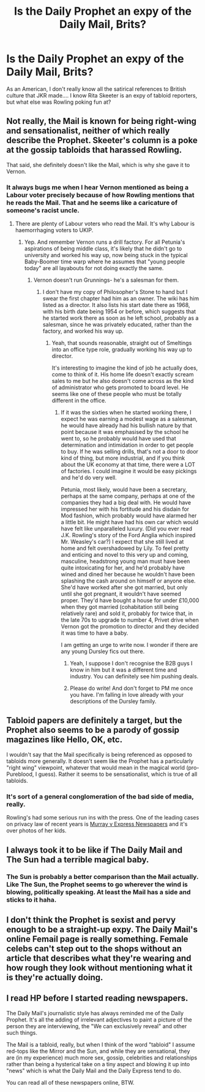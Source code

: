 #+TITLE: Is the Daily Prophet an expy of the Daily Mail, Brits?

* Is the Daily Prophet an expy of the Daily Mail, Brits?
:PROPERTIES:
:Score: 17
:DateUnix: 1472861865.0
:DateShort: 2016-Sep-03
:END:
As an American, I don't really know all the satirical references to British culture that JKR made.... I know Rita Skeeter is an expy of tabloid reporters, but what else was Rowling poking fun at?


** Not really, the Mail is known for being right-wing and sensationalist, neither of which really describe the Prophet. Skeeter's column is a poke at the gossip tabloids that harassed Rowling.

That said, she definitely doesn't like the Mail, which is why she gave it to Vernon.
:PROPERTIES:
:Score: 9
:DateUnix: 1472872554.0
:DateShort: 2016-Sep-03
:END:

*** It always bugs me when I hear Vernon mentioned as being a Labour voter precisely because of how Rowling mentions that he reads the Mail. That and he seems like a caricature of someone's racist uncle.
:PROPERTIES:
:Author: ApteryxAustralis
:Score: 6
:DateUnix: 1472880071.0
:DateShort: 2016-Sep-03
:END:

**** There are plenty of Labour voters who read the Mail. It's why Labour is haemorrhaging voters to UKIP.
:PROPERTIES:
:Author: Taure
:Score: 9
:DateUnix: 1472889681.0
:DateShort: 2016-Sep-03
:END:

***** Yep. And remember Vernon runs a drill factory. For all Petunia's aspirations of being middle class, it's likely that he didn't go to university and worked his way up, now being stuck in the typical Baby-Boomer time warp where he assumes that "young people today" are all layabouts for not doing exactly the same.
:PROPERTIES:
:Author: caffeine_lights
:Score: 8
:DateUnix: 1472905854.0
:DateShort: 2016-Sep-03
:END:

****** Vernon doesn't run Grunnings- he's a salesman for them.
:PROPERTIES:
:Author: wordhammer
:Score: 0
:DateUnix: 1472910965.0
:DateShort: 2016-Sep-03
:END:

******* I don't have my copy of Philosopher's Stone to hand but I swear the first chapter had him as an owner. The wiki has him listed as a director. It also lists his start date there as 1968, with his birth date being 1954 or before, which suggests that he started work there as soon as he left school, probably as a salesman, since he was privately educated, rather than the factory, and worked his way up.
:PROPERTIES:
:Author: caffeine_lights
:Score: 4
:DateUnix: 1472920747.0
:DateShort: 2016-Sep-03
:END:

******** Yeah, that sounds reasonable, straight out of Smeltings into an office type role, gradually working his way up to director.

It's interesting to imagine the kind of job he actually does, come to think of it. His home life doesn't exactly scream sales to me but he also doesn't come across as the kind of administrator who gets promoted to board level. He seems like one of these people who must be totally different in the office.
:PROPERTIES:
:Author: oneonetwooneonetwo
:Score: 1
:DateUnix: 1472939191.0
:DateShort: 2016-Sep-04
:END:

********* If it was the sixties when he started working there, I expect he was earning a modest wage as a salesman, he would have already had his bullish nature by that point because it was emphasised by the school he went to, so he probably would have used that determination and intimidation in order to get people to buy. If he was selling drills, that's not a door to door kind of thing, but more industrial, and if you think about the UK economy at that time, there were a LOT of factories. I could imagine it would be easy pickings and he'd do very well.

Petunia, most likely, would have been a secretary, perhaps at the same company, perhaps at one of the companies they had a big deal with. He would have impressed her with his fortitude and his disdain for Mod fashion, which probably would have alarmed her a little bit. He might have had his own car which would have felt like unparalleled luxury. (Did you ever read J.K. Rowling's story of the Ford Anglia which inspired Mr. Weasley's car?) I expect that she still lived at home and felt overshadowed by Lily. To feel pretty and enticing and novel to this very up and coming, masculine, headstrong young man must have been quite intoxicating for her, and he'd probably have wined and dined her because he wouldn't have been splashing the cash around on himself or anyone else. She'd have worked after she got married, but only until she got pregnant, it wouldn't have seemed proper. They'd have bought a house for under £10,000 when they got married (cohabitation still being relatively rare) and sold it, probably for twice that, in the late 70s to upgrade to number 4, Privet drive when Vernon got the promotion to director and they decided it was time to have a baby.

I am getting an urge to write now. I wonder if there are any young Dursley fics out there.
:PROPERTIES:
:Author: caffeine_lights
:Score: 3
:DateUnix: 1472941398.0
:DateShort: 2016-Sep-04
:END:

********** Yeah, I suppose I don't recognise the B2B guys I know in him but it was a different time and industry. You can definitely see him pushing deals.
:PROPERTIES:
:Author: oneonetwooneonetwo
:Score: 1
:DateUnix: 1472942364.0
:DateShort: 2016-Sep-04
:END:


********** Please do write! And don't forget to PM me once you have. I'm falling in love already with your descriptions of the Dursley family.
:PROPERTIES:
:Author: Brose87
:Score: 1
:DateUnix: 1473077801.0
:DateShort: 2016-Sep-05
:END:


** Tabloid papers are definitely a target, but the Prophet also seems to be a parody of gossip magazines like Hello, OK, etc.

I wouldn't say that the Mail specifically is being referenced as opposed to tabloids more generally. It doesn't seem like the Prophet has a particularly "right wing" viewpoint, whatever that would mean in the magical world (pro-Pureblood, I guess). Rather it seems to be sensationalist, which is true of all tabloids.
:PROPERTIES:
:Author: Taure
:Score: 13
:DateUnix: 1472862622.0
:DateShort: 2016-Sep-03
:END:

*** It's sort of a general conglomeration of the bad side of media, really.

Rowling's had some serious run ins with the press. One of the leading cases on privacy law of recent years is [[http://www.bailii.org/ew/cases/EWHC/Ch/2007/1908.html][Murray v Express Newspapers]] and it's over photos of her kids.
:PROPERTIES:
:Author: oneonetwooneonetwo
:Score: 4
:DateUnix: 1472890370.0
:DateShort: 2016-Sep-03
:END:


** I always took it to be like if The Daily Mail and The Sun had a terrible magical baby.
:PROPERTIES:
:Author: FloreatCastellum
:Score: 7
:DateUnix: 1472892315.0
:DateShort: 2016-Sep-03
:END:

*** The Sun is probably a better comparison than the Mail actually. Like The Sun, the Prophet seems to go wherever the wind is blowing, politically speaking. At least the Mail has a side and sticks to it haha.
:PROPERTIES:
:Author: Taure
:Score: 4
:DateUnix: 1472895814.0
:DateShort: 2016-Sep-03
:END:


** I don't think the Prophet is sexist and pervy enough to be a straight-up expy. The Daily Mail's online Femail page is really something. Female celebs can't step out to the shops without an article that describes what they're wearing and how rough they look without mentioning what it is they're actually doing.
:PROPERTIES:
:Author: 360Saturn
:Score: 7
:DateUnix: 1472865380.0
:DateShort: 2016-Sep-03
:END:


** I read HP before I started reading newspapers.

The Daily Mail's journalistic style has always reminded me of the Daily Prophet. It's all the adding of irrelevant adjectives to paint a picture of the person they are interviewing, the "We can exclusively reveal" and other such things.

The Mail is a tabloid, really, but when I think of the word "tabloid" I assume red-tops like the Mirror and the Sun, and while they are sensational, they are (in my experience) much more sex, gossip, celebrities and relationships rather than being a hysterical take on a tiny aspect and blowing it up into "news" which is what the Daily Mail and the Daily Express tend to do.

You can read all of these newspapers online, BTW.
:PROPERTIES:
:Author: caffeine_lights
:Score: 1
:DateUnix: 1472905868.0
:DateShort: 2016-Sep-03
:END:
